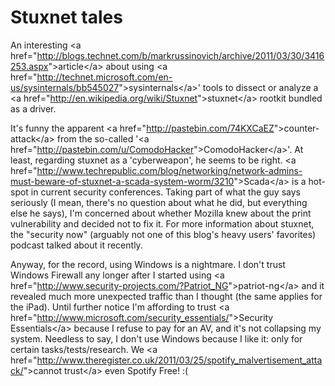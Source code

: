 * Stuxnet tales

An interesting <a href="http://blogs.technet.com/b/markrussinovich/archive/2011/03/30/3416253.aspx">article</a> about using <a href="http://technet.microsoft.com/en-us/sysinternals/bb545027">sysinternals</a>' tools to dissect or analyze a <a href="http://en.wikipedia.org/wiki/Stuxnet">stuxnet</a> rootkit bundled as a driver.

It's funny the apparent <a href="http://pastebin.com/74KXCaEZ">counter-attack</a> from the so-called '<a href="http://pastebin.com/u/ComodoHacker">ComodoHacker</a>'. At least, regarding stuxnet as a 'cyberweapon', he seems to be right. <a href="http://www.techrepublic.com/blog/networking/network-admins-must-beware-of-stuxnet-a-scada-system-worm/3210">Scada</a> is a hot-spot in current security conferences.
Taking part of what the guy says seriously (I mean, there's no question about what he did, but everything else he says), I'm concerned about whether Mozilla knew about the print vulnerability and decided not to fix it. For more information about stuxnet, the "security now" (arguably not one of this blog's heavy users' favorites) podcast talked about it recently.

Anyway, for the record, using Windows is a nightmare. I don't trust Windows Firewall any longer after I started using <a href="http://www.security-projects.com/?Patriot_NG">patriot-ng</a> and it revealed much more unexpected traffic than I thought (the same applies for the iPad). Until further notice I'm affording to trust <a href="http://www.microsoft.com/security_essentials/">Security Essentials</a> because I refuse to pay for an AV, and it's not collapsing my system. Needless to say, I don't use Windows because I like it: only for certain tasks/tests/research. We <a href="http://www.theregister.co.uk/2011/03/25/spotify_malvertisement_attack/">cannot trust</a> even Spotify Free! :(
